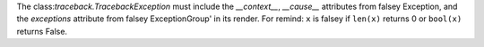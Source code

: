 The class:`traceback.TracebackException` must include the  `__context__`, `__cause__` attributes
from falsey Exception, and the `exceptions` attribute from falsey ExceptionGroup' in its render.
For remind: ``x`` is falsey if ``len(x)`` returns 0 or ``bool(x)`` returns False.
